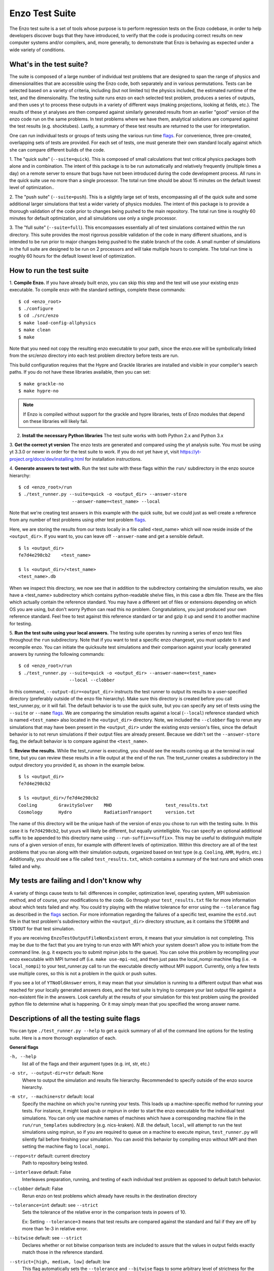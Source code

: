 .. _EnzoTestSuite:

Enzo Test Suite
===============

The Enzo test suite is a set of tools whose purpose is to perform
regression tests on the Enzo codebase, in order to help developers
discover bugs that they have introduced, to verify that the code is
producing correct results on new computer systems and/or compilers,
and, more generally, to demonstrate that Enzo is behaving as expected
under a wide variety of conditions.

What's in the test suite?
-------------------------

The suite is composed of a large number of individual test problems
that are designed to span the range of physics and dimensionalities
that are accessible using the Enzo code, both separately and in
various permutations.  Tests can be selected based on a variety of
criteria, including (but not limited to) the physics included, the
estimated runtime of the test, and the dimensionality.  The 
testing suite runs enzo on each selected test problem, produces 
a series of outputs, and then uses yt to process these outputs
in a variety of different ways (making projections, looking at
fields, etc.).  The results of these yt analyses are then compared
against similarly generated results from an earlier "good" version 
of the enzo code run on the same problems.  In test problems where
we have them, analytical solutions are compared against the test
results (e.g. shocktubes).  Lastly, a summary of these test results 
are returned to the user for interpretation.

One can run individual tests or groups of tests using the various run time
flags_.  For convenience, three pre-created, overlapping sets of tests are
provided.  For each set of tests, one must generate their own standard locally
against which she can compare different builds of the code.

1.  The "quick suite" (``--suite=quick``).  This is composed of
small calculations that test critical physics packages both
alone and in combination.  The intent of this package is to be run
automatically and relatively frequently (multiple times a day) on 
a remote server to ensure that bugs have not been introduced during the code 
development process.  All runs in the quick suite use no more than 
a single processor.  The total run time should be about 15 minutes 
on the default lowest level of optimization..  

2.  The "push suite" (``--suite=push``).  This is a slightly 
large set of tests, encompassing all of the quick suite and 
some additional larger simulations that test a wider variety of physics 
modules.  The intent of this package is to provide a thorough validation 
of the code prior to changes being pushed to the main repository.  The 
total run time is roughly 60 minutes for default optimization, and 
all simulations use only a single processor.  

3.  The "full suite" (``--suite=full``).  This encompasses essentially 
all of test simulations contained within the run directory.  This suite 
provides the most rigorous possible validation of the code in many different 
situations, and is intended to be run prior to major changes being pushed 
to the stable branch of the code.  A small number of simulations in the full 
suite are designed to be run on 2 processors and will take multiple hours to 
complete.  The total run time is roughly 60 hours for the default lowest
level of optimization.

.. _running:

How to run the test suite
-------------------------


1.  **Compile Enzo.** If you have already built enzo, you can skip this step and
the test will use your existing enzo executable.  To compile enzo with the
standard settings, complete these commands:

::

    $ cd <enzo_root>
    $ ./configure
    $ cd ./src/enzo
    $ make load-config-allphysics
    $ make clean
    $ make

Note that you need not copy the resulting enzo executable to your path,
since the enzo.exe will be symbolically linked from the src/enzo directory
into each test problem directory before tests are run.

This build configuration requires that the Hypre and Grackle libraries are
installed and visible in your compiler's search paths. If you do not have these
libraries available, then you can set:

::

    $ make grackle-no
    $ make hypre-no

.. note::

  If Enzo is compiled without support for the grackle and hypre libraries, tests
  of Enzo modules that depend on these libraries will likely fail.


2.  **Install the necessary Python libraries**  The test suite works
    with both Python 2.x and Python 3.x
    
   
3.  **Get the correct yt version** The enzo tests are generated and compared
using the yt analysis suite.  You must be using yt 3.3.0 or newer in order for
the test suite to work.  If you do not yet have yt, visit
https://yt-project.org/docs/dev/installing.html for installation instructions.


4. **Generate answers to test with.** Run the test suite with these flags within
the ``run/`` subdirectory in the enzo source hierarchy:

::

    $ cd <enzo_root>/run
    $ ./test_runner.py --suite=quick -o <output_dir> --answer-store
                        --answer-name=<test_name> --local 
 
Note that we're creating test answers in this example with the quick suite, but
we could just as well create a reference from any number of test problems using
other test problem flags_.

Here, we are storing the results from our tests locally in a file called
<test_name> which will now reside inside of the ``<output_dir>``.  If you want
to, you can leave off ``--answer-name`` and get a sensible default.

.. _directory layout:

::

    $ ls <output_dir>
    fe7d4e298cb2    <test_name>        

    $ ls <output_dir>/<test_name>
    <test_name>.db

When we inspect this directory, we now see that in addition to the subdirectory
containing the simulation results, we also have a <test_name> subdirectory which
contains python-readable shelve files, in this case a dbm file.  These are the
files which actually contain the reference standard.  You may have a different
set of files or extensions depending on which OS you are using, but don't worry
Python can read this no problem.  Congratulations, you just produced your own
reference standard.  Feel free to test against this reference standard or tar
and gzip it up and send it to another machine for testing.


5.  **Run the test suite using your local answers.** The testing suite operates
by running a series of enzo test files throughout the ``run`` subdirectory.
Note that if you want to test a specific enzo changeset, you must update to it
and recompile enzo. You can initiate the quicksuite test simulations and their
comparison against your locally generated answers by running the following
commands:

::

    $ cd <enzo_root>/run
    $ ./test_runner.py --suite=quick -o <output_dir> --answer-name=<test_name>
                       --local --clobber

In this command, ``--output-dir=<output_dir>`` instructs the test runner to
output its results to a user-specified directory (preferably outside of the enzo
file hierarchy).  Make sure this directory is created before you call
test_runner.py, or it will fail.  The default behavior is to use the quick
suite, but you can specify any set of tests using the ``--suite`` or ``--name``
flags_. We are comparing the simulation results against a local (``--local``)
reference standard which is named ``<test_name>`` also located in the
``<output_dir>`` directory.  Note, we included the ``--clobber`` flag to rerun
any simulations that may have been present in the ``<output_dir>`` under the
existing enzo version's files, since the default behavior is to not rerun
simulations if their output files are already present.  Because we didn't set
the ``--answer-store`` flag, the default behavior is to compare against the
``<test_name>``.


5.  **Review the results.** While the test_runner is executing, you should see
the results coming up at the terminal in real time, but you can review these
results in a file output at the end of the run.  The test_runner creates a
subdirectory in the output directory you provided it, as shown in the example
below.

::

    $ ls <output_dir>
    fe7d4e298cb2    

    $ ls <output_dir>/fe7d4e298cb2    
    Cooling        GravitySolver    MHD                    test_results.txt 
    Cosmology      Hydro            RadiationTransport     version.txt

The name of this directory will be the unique hash of the version of
enzo you chose to run with the testing suite.  In this case it is
``fe7d4298cb2``, but yours will likely be different, but equally
unintelligible.  You can specify an optional additional suffix to be
appended to this directory name using ``--run-suffix=<suffix>``. This
may be useful to distinguish multiple runs of a given version of enzo,
for example with different levels of optimization. Within this
directory are all of the test problems that you ran along with their
simulation outputs, organized based on test type (e.g.  ``Cooling``,
``AMR``, ``Hydro``, etc.)  Additionally, you should see a file called
``test_results.txt``, which contains a summary of the test runs and
which ones failed and why.  

My tests are failing and I don't know why
-----------------------------------------

A variety of things cause tests to fail: differences in compiler,
optimization level, operating system, MPI submission method, 
and of course, your modifications to the code.  Go through your 
``test_results.txt`` file for more information about which tests 
failed and why.  You could try playing with the relative tolerance 
for error using the ``--tolerance`` flag as described in the flags_ 
section.  For more information regarding the failures of a specific 
test, examine the ``estd.out`` file in that test problem's subdirectory
within the ``<output_dir>`` directory structure, as it contains the 
``STDERR`` and ``STDOUT`` for that test simulation.

If you are receiving ``EnzoTestOutputFileNonExistent`` errors, it
means that your simulation is not completing.  This may be due to
the fact that you are trying to run enzo with MPI which your 
system doesn't allow you to initiate from the command line.
(e.g. it expects you to submit mpirun jobs to the queue).  
You can solve this problem by recompiling your enzo executable with
MPI turned off (i.e. ``make use-mpi-no``), and then just pass the 
local_nompi machine flag (i.e. ``-m local_nompi``) to your 
test_runner.py call to run the executable directly without MPI support.  
Currently, only a few tests use multiple cores, so this is not a 
problem in the quick or push suites.

If you see a lot of ``YTNoOldAnswer`` errors, it may mean that your simulation
is running to a different output than what was reached for your locally
generated answers does, and the test suite is trying to compare your last output
file against a non-existent file in the answers.  Look carefully at the
results of your simulation for this test problem using the provided python file
to determine what is happening.  Or it may simply mean that you specified the
wrong answer name.

.. _flags:

Descriptions of all the testing suite flags
-------------------------------------------

You can type ``./test_runner.py --help`` to get a quick summary of all 
of the command line options for the testing suite.  Here is a more 
thorough explanation of each.

**General flags**

``-h, --help``
    list all of the flags and their argument types (e.g. int, str, etc.)

``-o str, --output-dir=str`` default: None
    Where to output the simulation and results file hierarchy.  Recommended
    to specify outside of the enzo source hierarchy.

``-m str, --machine=str`` default: local
    Specify the machine on which you're running your tests.  This loads 
    up a machine-specific method for running your tests.  For instance,
    it might load qsub or mpirun in order to start the enzo executable
    for the individual test simulations.  You can only use machine
    names of machines which have a corresponding machine file in the 
    ``run/run_templates`` subdirectory (e.g. nics-kraken). *N.B.*
    the default, ``local``, will attempt to run the test simulations using
    mpirun, so if you are required to queue on a machine to execute 
    mpirun, ``test_runner.py`` will silently fail before finishing your
    simulation.  You can avoid this behavior by compiling enzo without
    MPI and then setting the machine flag to ``local_nompi``.

``--repo=str`` default: current directory
    Path to repository being tested.

``--interleave`` default: False
    Interleaves preparation, running, and testing of each 
    individual test problem as opposed to default batch
    behavior.

``--clobber`` default: False
    Rerun enzo on test problems which already have 
    results in the destination directory

``--tolerance=int`` default: see ``--strict``
    Sets the tolerance of the relative error in the 
    comparison tests in powers of 10.  

    Ex: Setting ``--tolerance=3`` means that test results
    are compared against the standard and fail if
    they are off by more than 1e-3 in relative error.
    
``--bitwise`` default: see ``--strict``
    Declares whether or not bitwise comparison tests
    are included to assure that the values in output
    fields exactly match those in the reference standard.

``--strict=[high, medium, low]`` default: low
    This flag automatically sets the ``--tolerance``
    and ``--bitwise`` flags to some arbitrary level of
    strictness for the tests.  If one sets ``--bitwise``
    or ``--tolerance`` explicitly, they trump the value
    set by ``--strict``.  When testing enzo general 
    functionality after an installation, ``--strict=low``
    is recommended, whereas ``--strict=high`` is suggested
    when testing modified code against a local reference 
    standard.

    ``high``: tolerance = 13, bitwise = True
    ``medium``: tolerance = 6, bitwise = False
    ``low``: tolerance = 3, bitwise = False

``--sim-only`` default: False
    Only run simulations, do not store the tests or compare them against a 
    standard.

``--test-only`` default: False
    Only perform tests on existing simulation outputs, do not rerun the simulations.

``--time-multiplier=int`` default: 1
    Multiply simulation time limit by this factor.  Useful if you're on a slow
    machine or you cannot finish the specified tests in their allocated time.

``--run-suffix=str`` default: None
    An optional suffix to append to the test run directory. Useful 
    to distinguish multiple runs of a given changeset.

``-v, --verbose`` default: False
    Verbose output in the testing sequence.  Very good for tracking down
    specific test failures.

``--pdb`` default: False
    When a test fails a pdb session is triggered.  Allows interactive inspection
    of failed test data.

    
**Flags for storing, comparing against different standards**

``--answer-store`` default: False
    Should we store the results as a reference or just compare
    against an existing reference?

``--answer-name=str`` default: latest gold standard
    The name of the file where we will store our reference results,
    or if ``--answer-store`` is false, the name of the reference against 
    which we will compare our results. 

``--local`` default: False
    Store/Compare the reference standard locally (i.e. not on the cloud)


**Flags not used**

``--with-answer-testing`` default: False
    DO NOT USE.  This flag is used in the internal yt answer testing
    and has no purpose in the enzo testing infrastructure.

``--answer-big-data`` default: False
    DO NOT USE.  This flag is used in the internal yt answer testing
    and has no purpose in the enzo testing infrastructure.

**Flags for specifying test problems**

These are the various means of specifying which test problems you want
to include in a particular run of the testing suite.

``--suite=[quick, push, full]`` default: None
    A precompiled collection of several different test problems.
    quick: 37 tests in ~15 minutes, push: 48 tests in ~30 minutes, 
    full: 96 tests in ~60 hours.

``--answer_testing_script=str`` default: None

``--AMR=bool`` default: False         
    Test problems which include AMR

``--author=str`` default: None
    Test problems authored by a specific person

``--chemistry=bool`` default: False
    Test problems which include chemistry

``--cooling=bool`` default: False
    Test problems which include cooling

``--cosmic_rays=bool`` default: False
    Test problems which include cosmic rays

``--cosmology=bool`` default: False   
    Test problems which include cosmology

``--dimensionality=[1, 2, 3]``
    Test problems in a particular dimension

``--gravity=bool`` default: False        
    Test problems which include gravity

``--hydro=bool`` default: False          
    Test problems which include hydro

``--max_time_minutes=float``
    Test problems which finish under a certain time limit

``--mhd=bool`` default: False            
    Test problems which include MHD

``--name=str`` default: None
    A test problem specified by name

``--nprocs=int`` default: 1
    Test problems which use a certain number of processors

``--problematic=bool`` default: False 
    Test problems which are deemed problematic

``--radiation=[None, fld, ray]`` default: None    
    Test problems which include radiation

``--runtime=[short, medium, long]`` default: None
    Test problems which are deemed to have a certain predicted runtime


.. _bisect:

How to track down which changeset caused your test failure
----------------------------------------------------------

The most straightforward way to identify the changeset in
which problems were introduced is to use the `git bisect
<https://git-scm.com/docs/git-bisect>`__ command. With
bisection, one begins by identifying a changeset where
things are known to be working correctly and a changeset
where they are not, usually the current changeset. The
``git bisect`` command then moves to a changeset halfway
between the good and bad ones. The tests can be rerun,
and that changeset is identified as either good (working)
or bad (not working). The process continues until a single
changeset is identified where things went from working to
not.

An example of using this method is as follows:

::

    $ git bisect start
    $ git bisect bad
    $ git bisect good gold-standard-v9
    $ ./test_runner.py [options]
    <TESTS FAIL>
    $ git bisect bad
    $ ./test_runner.py [options]
    <TESTS PASS>
    $ git bisect good

.. _new_test:

How to add a new test to the library
------------------------------------

It is hoped that any newly-created or revised physics module will be
accompanied by one or more test problems, which will ensure the
continued correctness of the code.  This sub-section explains the
structure of the test problem system as well as how to add a new test
problem to the library.

Test problems are contained within the ``run/`` directory in the
Enzo repository.  This subdirectory contains a tree of directories
where test problems are arranged by the primary physics used in that
problem (e.g., Cooling, Hydro, MHD).  These directories may be further
broken down into sub-directories (Hydro is broken into Hydro-1D,
Hydro-2D, and Hydro-3D), and finally into individual directories
containing single problems.  A given directory contains, at minimum,
the Enzo parameter file (having extension ``.enzo``, described in
detail elsewhere in the manual) and the Enzo test suite parameter file
(with extension ``.enzotest``).  The latter contains a set of
parameters that specify the properties of the test.  Consider the test
suite parameter file for InteractingBlastWaves, which can be found in the
``run/Hydro/Hydro-1D/InteractingBlastWaves`` directory:

::

    name = 'InteractingBlastWaves'
    answer_testing_script = None
    nprocs = 1
    runtime = 'short'
    hydro = True
    gravity = False
    AMR = True
    dimensionality = 1
    max_time_minutes = 1
    fullsuite = True
    pushsuite = True
    quicksuite = True

This allows the user to specify the dimensionality, physics used, the
runtime (both in terms of 'short', 'medium', and 'long' calculations,
and also in terms of an actual wall clock time).  A general rule for 
choosing the runtime value is 'short' for runs taking less than 5 minutes, 
'medium' for run taking between 5 and 30 minutes, and 'long' for runs taking 
more than 30 minutes.  If the test problem runs successfully in any amount 
of time, it should be in the full suite, selected by setting 
``fullsuite=True``.  If the test runs in a time that falls under 'medium' 
or 'short', it can be added to the push suite (``pushsuite=True``).  If 
the test is 'short' and critical to testing the functionality of the code, 
add it to the quick suite (``quicksuite=True``).

Once you have created a new problem type in Enzo and thoroughly
documented the parameters in the Enzo parameter list, you should
follow these steps to add it as a test problem:

1.  Create a fork of Enzo.

2.  Create a new subdirectory in the appropriate place in the
``run/`` directory.  If your test problem uses multiple pieces of
physics, put it under the most relevant one.

3.  Add an Enzo parameter file, ending in the extension ``.enzo``,
for your test problem to that subdirectory.

4.  Add an Enzo test suite parameter file, ending in the extension
``.enzotest``.  In that file, add any relevant parameters as described 
above.

5.  By default, the final output of any test problem will be tested by 
comparing the min, max, and mean of a set of fields.  If you want to 
have additional tests performed, create a script in the problem type 
directory and set the ``answer_testing_script`` parameter in the 
``.enzotest`` file to point to your test script.  For an example of 
writing custom tests, see 
``run/Hydro/Hydro-3D/RotatingCylinder/test_rotating_cylinder.py``.

6.  Submit a Pull Request with your changes and indicate that you have 
created a new test to be added to the testing suites.

Congratulations, you've created a new test problem!


What to do if you fix a bug in Enzo
-----------------------------------

It's inevitable that bugs will be found in Enzo, and that some of
those bugs will affect the actual simulation results (and thus the
test problems used in the problem suite).  Here is the procedure for
doing so:

1.  Run the "push suite" of test problems (``--pushsuite=True``)
for your newly-revised version of Enzo, and determine which test
problems now fail.

2.  Visually inspect the failed solutions, to ensure that your new
version is actually producing the correct results!

3.  Email the enzo-developers mailing list at
enzo-dev@googlegroups.com to explain your bug fix, and to show the
results of the now-failing test problems.

4.  Create a pull request for your fix.

.. _http://yt-project.org/#getyt: http://yt-project.org/#getyt
